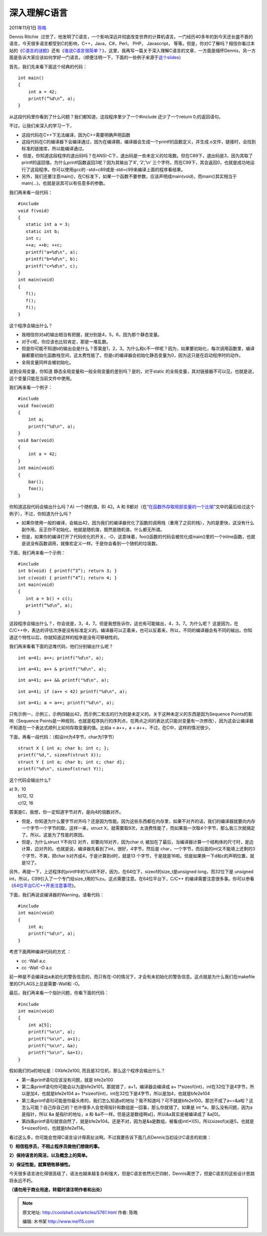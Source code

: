 .. _articles5761:

深入理解C语言
=============

2011年11月1日 `陈皓 <http://coolshell.cn/articles/author/haoel>`__

Dennis Ritchie
 过世了，他发明了C语言，一个影响深远并彻底改变世界的计算机语言。一门经历40多年的到今天还长盛不衰的语言，今天很多语言都受到C的影响，C++，Java，C#，Perl，
PHP， Javascript，
等等。但是，你对C了解吗？相信你看过本站的《\ `C语言的谜题 <http://coolshell.cn/articles/945.html>`__\ 》还有《\ `谁说C语言很简单？ <http://coolshell.cn/articles/873.html>`__\ 》，这里，我再写一篇关于深入理解C语言的文章，一方面是缅怀Dennis，另一方面是告诉大家应该如何学好一门语言。（顺便注明一下，下面的一些例子来源于\ `这个slides <http://www.slideshare.net/olvemaudal/deep-c>`__\ ）

首先，我们先来看下面这个经典的代码：

::

    int main()
    {
        int a = 42;
        printf(“%d\n”, a);
    }

从这段代码里你看到了什么问题？我们都知道，这段程序里少了一个#include
还少了一个return 0;的返回语句。

不过，让我们来深入的学习一下，

-  这段代码在C++下无法编译，因为C++需要明确声明函数
-  这段代码在C的编译器下会编译通过，因为在编译期，编译器会生成一个printf的函数定义，并生成.o文件，链接时，会找到标准的链接库，所以能编译通过。
-   但是，你知道这段程序的退出码吗？在ANSI-C下，退出码是一些未定义的垃圾数。但在C89下，退出码是3，因为其取了printf的返回值。为什么printf函数返回3呢？因为其输出了’4′,
   ‘2’,’\\n’
   三个字符。而在C99下，其会返回0，也就是成功地运行了这段程序。你可以使用gcc的
   -std=c89或是-std=c99来编译上面的程序看结果。
-  另外，我们还要注意main()，在C标准下，如果一个函数不要参数，应该声明成main(void)，而main()其实相当于main(…)，也就是说其可以有任意多的参数。

我们再来看一段代码：

::

    #include 
    void f(void)
    {
       static int a = 3;
       static int b;
       int c;
       ++a; ++b; ++c;
       printf("a=%d\n", a);
       printf("b=%d\n", b);
       printf("c=%d\n", c);
    }
    int main(void)
    {
       f();
       f();
       f();
    }

这个程序会输出什么？

-  我相信你对a的输出相当有把握，就分别是4，5，6，因为那个静态变量。
-  对于c呢，你应该也比较肯定，那是一堆乱数。
-  但是你可能不知道b的输出会是什么？答案是1，2，3。为什么和c不一样呢？因为，如果要初始化，每次调用函数里，编译器都要初始化函数栈空间，这太费性能了。但是c的编译器会初始化静态变量为0，因为这只是在启动程序时的动作。
-  全局变量同样会被初始化。

说到全局变量，你知道
静态全局变量和一般全局变量的差别吗？是的，对于static
的全局变量，其对链接器不可以见，也就是说，这个变量只能在当前文件中使用。

我们再来看一个例子：

::

    #include 
    void foo(void)
    {
        int a;
        printf("%d\n", a);
    }
    void bar(void)
    {
        int a = 42;
    }
    int main(void)
    {
        bar();
        foo();
    }

你知道这段代码会输出什么吗？A) 一个随机值，B) 42。A 和
B都对（在“\ `在函数外存取局部变量的一个比喻 <http://coolshell.cn/articles/4907.html>`__\ ”文中的最后给过这个例子），不过，你知道为什么吗？

-  如果你使用一般的编译，会输出42，因为我们的编译器优化了函数的调用栈（重用了之前的栈），为的是更快，这没有什么副作用。反正你不初始化，他就是随机值，既然是随机值，什么都无所谓。
-  但是，如果你的编译打开了代码优化的开关，-O，这意味着，foo()函数的代码会被优化成main()里的一个inline函数，也就是说没有函数调用，就像宏定义一样。于是你会看到一个随机的垃圾数。

下面，我们再来看一个示例：

::

    #include 
    int b(void) { printf(“3”); return 3; }
    int c(void) { printf(“4”); return 4; }
    int main(void)
    {
       int a = b() + c();
       printf(“%d\n”, a);
    }

这段程序会输出什么？，你会说是，3，4，7。但是我想告诉你，这也有可能输出，4，3，7。为什么呢？
这是因为，在C/C++中，表达的评估次序是没有标准定义的。编译器可以正着来，也可以反着来，所以，不同的编译器会有不同的输出。你知道这个特性以后，你就知道这样的程序是没有可移植性的。

我们再来看看下面的这堆代码，他们分别输出什么呢？

::

    int a=41; a++; printf("%d\n", a);

::

    int a=41; a++ & printf("%d\n", a);

::

    int a=41; a++ && printf("%d\n", a);

::

    int a=41; if (a++ < 42) printf("%d\n", a);

::

    int a=41; a = a++; printf("%d\n", a);

只有示例一，示例三，示例四输出42，而示例二和五的行为则是未定义的。关于这种未定义的东西是因为Sequence
Points的影响（Sequence
Points是一种规则，也就是程序执行的序列点，在两点之间的表达式只能对变量有一次修改），因为这会让编译器不知道在一个表达式顺列上如何存取变量的值。比如a
= a++，a + a++，不过，在C中，这样的情况很少。

下面，再看一段代码：（假设int为4字节，char为1字节）

::

    struct X { int a; char b; int c; };
    printf("%d,", sizeof(struct X));
    struct Y { int a; char b; int c; char d};
    printf("%d\n", sizeof(struct Y));

这个代码会输出什么?

| a) 9，10
|  b)12, 12
|  c)12, 16

答案是C，我想，你一定知道字节对齐，是向4的倍数对齐。

-  但是，你知道为什么要字节对齐吗？还是因为性能。因为这些东西都在内存里，如果不对齐的话，我们的编译器就要向内存一个字节一个字节的取，这样一来，struct
   X，就需要取9次，太浪费性能了，而如果我一次取4个字节，那么我三次就搞定了。所以，这是为了性能的原因。
-  但是，为什么struct Y不向12 对齐，却要向16对齐，因为char d;
   被加在了最后，当编译器计算一个结构体的尺寸时，是边计算，边对齐的。也就是说，编译器先看到了int，很好，4字节，然后是
   char，一个字节，而后面的int又不能填上还剩的3个字节，不爽，把char
   b对齐成4，于是计算到d时，就是13
   个字节，于是就是16啦。但是如果换一下d和c的声明位置，就是12了。

另外，再提一下，上述程序的printf中的%d并不好，因为，在64位下，sizeof的size\_t是unsigned
long，而32位下是 unsigned
int，所以，C99引入了一个专门给size\_t用的%zu。这点需要注意。在64位平台下，C/C++
的编译需要注意很多事。你可以参看《\ `64位平台C/C++开发注意事项 <http://coolshell.cn/articles/3512.html>`__\ 》。

下面，我们再说说编译器的Warning，请看代码：

::

    #include 
    int main(void)
    {
        int a;
        printf("%d\n", a);
    }

考虑下面两种编译代码的方式 ：

-  cc -Wall a.c
-  cc -Wall -O a.c

前一种是不会编译出a未初化的警告信息的，而只有在-O的情况下，才会有未初始化的警告信息。这点就是为什么我们在makefile里的CFLAGS上总是需要-Wall和
-O。

最后，我们再来看一个指针问题，你看下面的代码：

::

    #include 
    int main(void)
    {
        int a[5];
        printf("%x\n", a);
        printf("%x\n", a+1);
        printf("%x\n", &a);
        printf("%x\n", &a+1);
    }

假如我们的a的地址是：0Xbfe2e100, 而且是32位机，那么这个程序会输出什么？

-  第一条printf语句应该没有问题，就是 bfe2e100
-  第二条printf语句你可能会以为是bfe2e101。那就错了，a+1，编译器会编译成
   a+ 1\*sizeof(int)，int在32位下是4字节，所以是加4，也就是bfe2e104
   a+ 1\*sizeof(int)，int在32位下是4字节，所以是加4，也就是bfe2e104
-  第三条printf语句可能是你最头疼的，我们怎么知道a的地址？我不知道吗？可不就是bfe2e100。那岂不成了a==&a啦？这怎么可能？自己存自己的？也许很多人会觉得指针和数组是一回事，那么你就错了。如果是
   int \*a，那么没有问题，因为a是指针，所以 &a 是指针的地址，a 和
   &a不一样。但是这是数组啊a[]，所以&a其实是被编译成了 &a[0]。
-  第四条printf语句就很自然了，就是bfe2e104。还是不对，因为是&a是数组，被看成int(\*)[5]，所以sizeof(a)是5，也就是5\*sizeof(int)，也就是bfe2e114。

看过这么多，你可能会觉得C语言设计得真扯淡啊。不过我要告诉下面几点Dennis当初设计C语言的初衷：

**1）相信程序员，不阻止程序员做他们想做的事。**

**2）保持语言的简洁，以及概念上的简单。**

**3）保证性能，就算牺牲移植性。**

今天很多语言进化得很高级了，语法也越来越复杂和强大，但是C语言依然光芒四射，Dennis离世了，但是C语言的这些设计思路将永远不朽。

**（请勿用于商业用途，转载时请注明作者和出处）**

.. |image6| image:: /coolshell/static/20140920233901593000.jpg

.. note::
    原文地址: http://coolshell.cn/articles/5761.html 
    作者: 陈皓 

    编辑: 木书架 http://www.me115.com